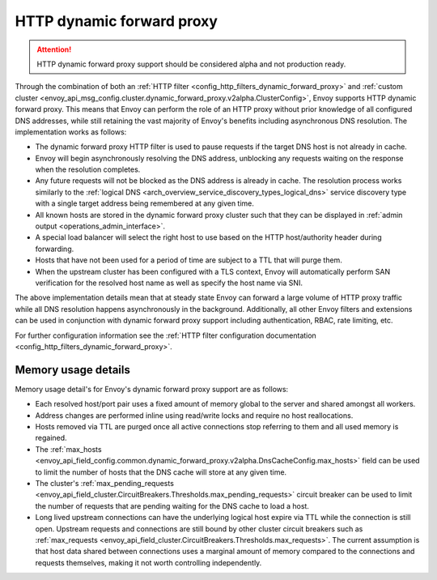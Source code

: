 .. _arch_overview_http_dynamic_forward_proxy:

HTTP dynamic forward proxy
==========================

.. attention::

  HTTP dynamic forward proxy support should be considered alpha and not production ready.

Through the combination of both an :ref:`HTTP filter <config_http_filters_dynamic_forward_proxy>` and
:ref:`custom cluster <envoy_api_msg_config.cluster.dynamic_forward_proxy.v2alpha.ClusterConfig>`,
Envoy supports HTTP dynamic forward proxy. This means that Envoy can perform the role of an HTTP
proxy without prior knowledge of all configured DNS addresses, while still retaining the vast
majority of Envoy's benefits including asynchronous DNS resolution. The implementation works as
follows:

* The dynamic forward proxy HTTP filter is used to pause requests if the target DNS host is not
  already in cache.
* Envoy will begin asynchronously resolving the DNS address, unblocking any requests waiting on
  the response when the resolution completes.
* Any future requests will not be blocked as the DNS address is already in cache. The resolution
  process works similarly to the :ref:`logical DNS
  <arch_overview_service_discovery_types_logical_dns>` service discovery type with a single target
  address being remembered at any given time.
* All known hosts are stored in the dynamic forward proxy cluster such that they can be displayed
  in :ref:`admin output <operations_admin_interface>`.
* A special load balancer will select the right host to use based on the HTTP host/authority header
  during forwarding.
* Hosts that have not been used for a period of time are subject to a TTL that will purge them.
* When the upstream cluster has been configured with a TLS context, Envoy will automatically perform
  SAN verification for the resolved host name as well as specify the host name via SNI.

The above implementation details mean that at steady state Envoy can forward a large volume of
HTTP proxy traffic while all DNS resolution happens asynchronously in the background. Additionally,
all other Envoy filters and extensions can be used in conjunction with dynamic forward proxy support
including authentication, RBAC, rate limiting, etc.

For further configuration information see the :ref:`HTTP filter configuration documentation
<config_http_filters_dynamic_forward_proxy>`.

Memory usage details
--------------------

Memory usage detail's for Envoy's dynamic forward proxy support are as follows:

* Each resolved host/port pair uses a fixed amount of memory global to the server and shared
  amongst all workers.
* Address changes are performed inline using read/write locks and require no host reallocations.
* Hosts removed via TTL are purged once all active connections stop referring to them and all used
  memory is regained.
* The :ref:`max_hosts
  <envoy_api_field_config.common.dynamic_forward_proxy.v2alpha.DnsCacheConfig.max_hosts>` field can
  be used to limit the number of hosts that the DNS cache will store at any given time.
* The cluster's :ref:`max_pending_requests
  <envoy_api_field_cluster.CircuitBreakers.Thresholds.max_pending_requests>` circuit breaker can
  be used to limit the number of requests that are pending waiting for the DNS cache to load
  a host.
* Long lived upstream connections can have the underlying logical host expire via TTL while the
  connection is still open. Upstream requests and connections are still bound by other cluster
  circuit breakers such as :ref:`max_requests
  <envoy_api_field_cluster.CircuitBreakers.Thresholds.max_requests>`. The current assumption is that
  host data shared between connections uses a marginal amount of memory compared to the connections
  and requests themselves, making it not worth controlling independently.
